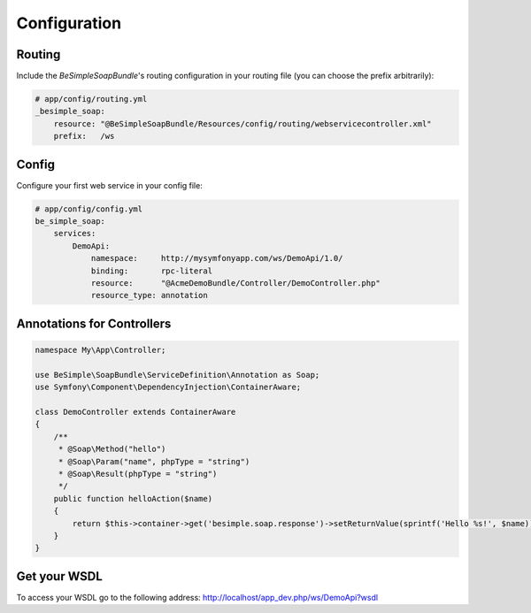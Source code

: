 Configuration
=============

Routing
-------

Include the `BeSimpleSoapBundle`'s routing configuration in your routing file (you can choose the prefix arbitrarily):

.. code-block:: yaml

    # app/config/routing.yml
    _besimple_soap:
        resource: "@BeSimpleSoapBundle/Resources/config/routing/webservicecontroller.xml"
        prefix:   /ws

Config
------

Configure your first web service in your config file:

.. code-block:: yaml

    # app/config/config.yml
    be_simple_soap:
        services:
            DemoApi:
                namespace:     http://mysymfonyapp.com/ws/DemoApi/1.0/
                binding:       rpc-literal
                resource:      "@AcmeDemoBundle/Controller/DemoController.php"
                resource_type: annotation

Annotations for Controllers
---------------------------

.. code-block:: php

    namespace My\App\Controller;

    use BeSimple\SoapBundle\ServiceDefinition\Annotation as Soap;
    use Symfony\Component\DependencyInjection\ContainerAware;

    class DemoController extends ContainerAware
    {
        /**
         * @Soap\Method("hello")
         * @Soap\Param("name", phpType = "string")
         * @Soap\Result(phpType = "string")
         */
        public function helloAction($name)
        {
            return $this->container->get('besimple.soap.response')->setReturnValue(sprintf('Hello %s!', $name));
        }
    }

Get your WSDL
-------------

To access your WSDL go to the following address: http://localhost/app_dev.php/ws/DemoApi?wsdl
